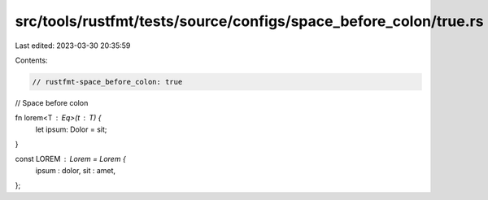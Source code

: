 src/tools/rustfmt/tests/source/configs/space_before_colon/true.rs
=================================================================

Last edited: 2023-03-30 20:35:59

Contents:

.. code-block:: rs

    // rustfmt-space_before_colon: true
// Space before colon

fn lorem<T : Eq>(t : T) {
    let ipsum: Dolor = sit;
}

const LOREM : Lorem = Lorem {
    ipsum : dolor,
    sit : amet,
};


